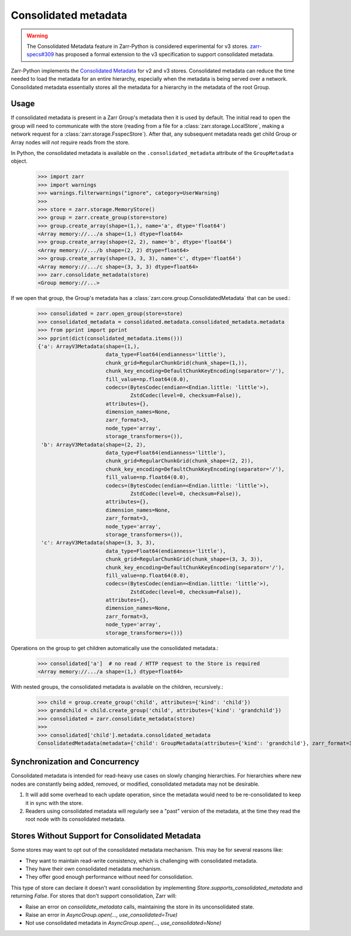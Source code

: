 .. _user-guide-consolidated-metadata:

Consolidated metadata
=====================

.. warning::
   The Consolidated Metadata feature in Zarr-Python is considered experimental for v3
   stores. `zarr-specs#309 <https://github.com/zarr-developers/zarr-specs/pull/309>`_
   has proposed a formal extension to the v3 specification to support consolidated metadata.

Zarr-Python implements the `Consolidated Metadata`_ for v2 and v3 stores.
Consolidated metadata can reduce the time needed to load the metadata for an
entire hierarchy, especially when the metadata is being served over a network.
Consolidated metadata essentially stores all the metadata for a hierarchy in the
metadata of the root Group.

Usage
-----

If consolidated metadata is present in a Zarr Group's metadata then it is used
by default.  The initial read to open the group will need to communicate with
the store (reading from a file for a :class:`zarr.storage.LocalStore`, making a
network request for a :class:`zarr.storage.FsspecStore`). After that, any subsequent
metadata reads get child Group or Array nodes will *not* require reads from the store.

In Python, the consolidated metadata is available on the ``.consolidated_metadata``
attribute of the ``GroupMetadata`` object.

   >>> import zarr
   >>> import warnings
   >>> warnings.filterwarnings("ignore", category=UserWarning)
   >>>
   >>> store = zarr.storage.MemoryStore()
   >>> group = zarr.create_group(store=store)
   >>> group.create_array(shape=(1,), name='a', dtype='float64')
   <Array memory://.../a shape=(1,) dtype=float64>
   >>> group.create_array(shape=(2, 2), name='b', dtype='float64')
   <Array memory://.../b shape=(2, 2) dtype=float64>
   >>> group.create_array(shape=(3, 3, 3), name='c', dtype='float64')
   <Array memory://.../c shape=(3, 3, 3) dtype=float64>
   >>> zarr.consolidate_metadata(store)
   <Group memory://...>

If we open that group, the Group's metadata has a :class:`zarr.core.group.ConsolidatedMetadata`
that can be used.:

   >>> consolidated = zarr.open_group(store=store)
   >>> consolidated_metadata = consolidated.metadata.consolidated_metadata.metadata
   >>> from pprint import pprint
   >>> pprint(dict(consolidated_metadata.items()))
   {'a': ArrayV3Metadata(shape=(1,),
                         data_type=Float64(endianness='little'),
                         chunk_grid=RegularChunkGrid(chunk_shape=(1,)),
                         chunk_key_encoding=DefaultChunkKeyEncoding(separator='/'),
                         fill_value=np.float64(0.0),
                         codecs=(BytesCodec(endian=<Endian.little: 'little'>),
                                 ZstdCodec(level=0, checksum=False)),
                         attributes={},
                         dimension_names=None,
                         zarr_format=3,
                         node_type='array',
                         storage_transformers=()),
    'b': ArrayV3Metadata(shape=(2, 2),
                         data_type=Float64(endianness='little'),
                         chunk_grid=RegularChunkGrid(chunk_shape=(2, 2)),
                         chunk_key_encoding=DefaultChunkKeyEncoding(separator='/'),
                         fill_value=np.float64(0.0),
                         codecs=(BytesCodec(endian=<Endian.little: 'little'>),
                                 ZstdCodec(level=0, checksum=False)),
                         attributes={},
                         dimension_names=None,
                         zarr_format=3,
                         node_type='array',
                         storage_transformers=()),
    'c': ArrayV3Metadata(shape=(3, 3, 3),
                         data_type=Float64(endianness='little'),
                         chunk_grid=RegularChunkGrid(chunk_shape=(3, 3, 3)),
                         chunk_key_encoding=DefaultChunkKeyEncoding(separator='/'),
                         fill_value=np.float64(0.0),
                         codecs=(BytesCodec(endian=<Endian.little: 'little'>),
                                 ZstdCodec(level=0, checksum=False)),
                         attributes={},
                         dimension_names=None,
                         zarr_format=3,
                         node_type='array',
                         storage_transformers=())}

Operations on the group to get children automatically use the consolidated metadata.:

   >>> consolidated['a']  # no read / HTTP request to the Store is required
   <Array memory://.../a shape=(1,) dtype=float64>

With nested groups, the consolidated metadata is available on the children, recursively.:

   >>> child = group.create_group('child', attributes={'kind': 'child'})
   >>> grandchild = child.create_group('child', attributes={'kind': 'grandchild'})
   >>> consolidated = zarr.consolidate_metadata(store)
   >>>
   >>> consolidated['child'].metadata.consolidated_metadata
   ConsolidatedMetadata(metadata={'child': GroupMetadata(attributes={'kind': 'grandchild'}, zarr_format=3, consolidated_metadata=ConsolidatedMetadata(metadata={}, kind='inline', must_understand=False), node_type='group')}, kind='inline', must_understand=False)

.. versionadded:: 3.1.1

    The keys in the consolidated metadata are sorted prior to writing. Keys are
    sorted in ascending order by path depth, where a path is defined as a sequence
    of strings joined by ``"/"``. For keys with the same path length, lexicographic
    order is used to break the tie.  This behaviour ensures deterministic metadata
    output for a given group.

Synchronization and Concurrency
-------------------------------

Consolidated metadata is intended for read-heavy use cases on slowly changing
hierarchies. For hierarchies where new nodes are constantly being added,
removed, or modified, consolidated metadata may not be desirable.

1. It will add some overhead to each update operation, since the metadata
   would need to be re-consolidated to keep it in sync with the store.
2. Readers using consolidated metadata will regularly see a "past" version
   of the metadata, at the time they read the root node with its consolidated
   metadata.

.. _Consolidated Metadata: https://github.com/zarr-developers/zarr-specs/pull/309

Stores Without Support for Consolidated Metadata
------------------------------------------------

Some stores may want to opt out of the consolidated metadata mechanism. This
may be for several reasons like:

* They want to maintain read-write consistency, which is challenging with
  consolidated metadata.
* They have their own consolidated metadata mechanism.
* They offer good enough performance without need for consolidation.

This type of store can declare it doesn't want consolidation by implementing
`Store.supports_consolidated_metadata` and returning `False`. For stores that don't support
consolidation, Zarr will:

* Raise an error on `consolidate_metadata` calls, maintaining the store in
  its unconsolidated state.
* Raise an error in `AsyncGroup.open(..., use_consolidated=True)`
* Not use consolidated metadata in `AsyncGroup.open(..., use_consolidated=None)`
